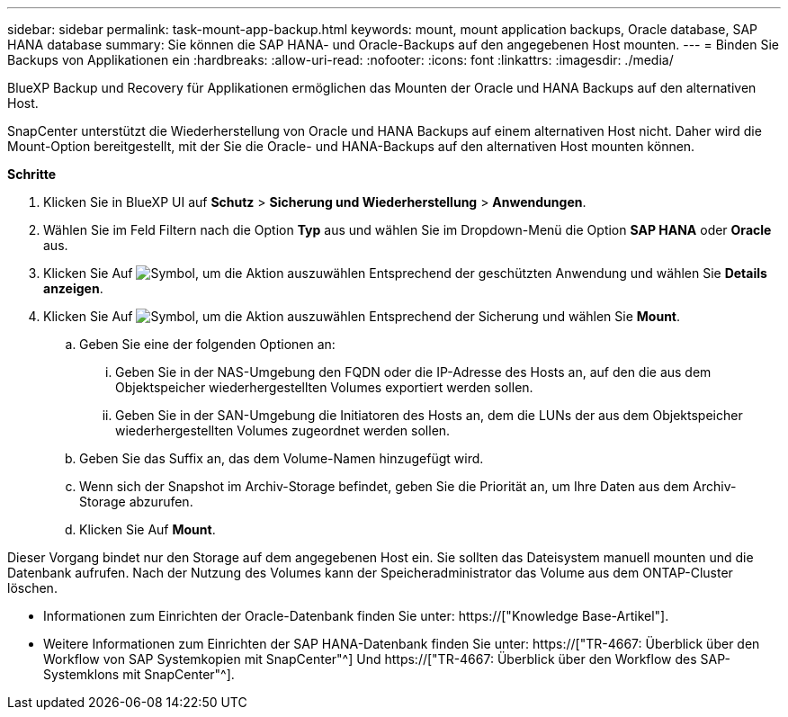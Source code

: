 ---
sidebar: sidebar 
permalink: task-mount-app-backup.html 
keywords: mount, mount application backups, Oracle database, SAP HANA database 
summary: Sie können die SAP HANA- und Oracle-Backups auf den angegebenen Host mounten. 
---
= Binden Sie Backups von Applikationen ein
:hardbreaks:
:allow-uri-read: 
:nofooter: 
:icons: font
:linkattrs: 
:imagesdir: ./media/


[role="lead"]
BlueXP Backup und Recovery für Applikationen ermöglichen das Mounten der Oracle und HANA Backups auf den alternativen Host.

SnapCenter unterstützt die Wiederherstellung von Oracle und HANA Backups auf einem alternativen Host nicht. Daher wird die Mount-Option bereitgestellt, mit der Sie die Oracle- und HANA-Backups auf den alternativen Host mounten können.

*Schritte*

. Klicken Sie in BlueXP UI auf *Schutz* > *Sicherung und Wiederherstellung* > *Anwendungen*.
. Wählen Sie im Feld Filtern nach die Option *Typ* aus und wählen Sie im Dropdown-Menü die Option *SAP HANA* oder *Oracle* aus.
. Klicken Sie Auf image:icon-action.png["Symbol, um die Aktion auszuwählen"] Entsprechend der geschützten Anwendung und wählen Sie *Details anzeigen*.
. Klicken Sie Auf image:icon-action.png["Symbol, um die Aktion auszuwählen"] Entsprechend der Sicherung und wählen Sie *Mount*.
+
.. Geben Sie eine der folgenden Optionen an:
+
... Geben Sie in der NAS-Umgebung den FQDN oder die IP-Adresse des Hosts an, auf den die aus dem Objektspeicher wiederhergestellten Volumes exportiert werden sollen.
... Geben Sie in der SAN-Umgebung die Initiatoren des Hosts an, dem die LUNs der aus dem Objektspeicher wiederhergestellten Volumes zugeordnet werden sollen.


.. Geben Sie das Suffix an, das dem Volume-Namen hinzugefügt wird.
.. Wenn sich der Snapshot im Archiv-Storage befindet, geben Sie die Priorität an, um Ihre Daten aus dem Archiv-Storage abzurufen.
.. Klicken Sie Auf *Mount*.




Dieser Vorgang bindet nur den Storage auf dem angegebenen Host ein. Sie sollten das Dateisystem manuell mounten und die Datenbank aufrufen. Nach der Nutzung des Volumes kann der Speicheradministrator das Volume aus dem ONTAP-Cluster löschen.

* Informationen zum Einrichten der Oracle-Datenbank finden Sie unter: https://["Knowledge Base-Artikel"].
* Weitere Informationen zum Einrichten der SAP HANA-Datenbank finden Sie unter: https://["TR-4667: Überblick über den Workflow von SAP Systemkopien mit SnapCenter"^] Und https://["TR-4667: Überblick über den Workflow des SAP-Systemklons mit SnapCenter"^].

